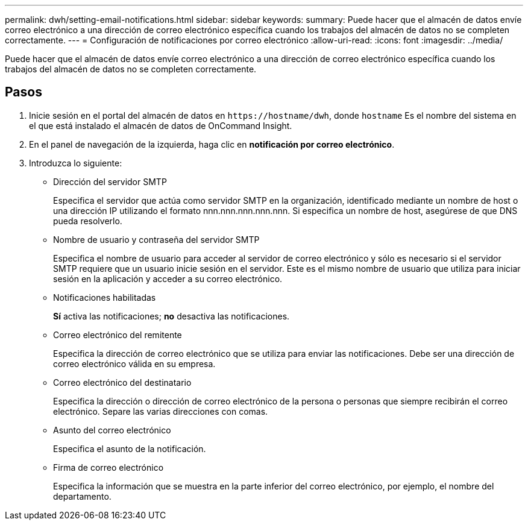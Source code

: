 ---
permalink: dwh/setting-email-notifications.html 
sidebar: sidebar 
keywords:  
summary: Puede hacer que el almacén de datos envíe correo electrónico a una dirección de correo electrónico específica cuando los trabajos del almacén de datos no se completen correctamente. 
---
= Configuración de notificaciones por correo electrónico
:allow-uri-read: 
:icons: font
:imagesdir: ../media/


[role="lead"]
Puede hacer que el almacén de datos envíe correo electrónico a una dirección de correo electrónico específica cuando los trabajos del almacén de datos no se completen correctamente.



== Pasos

. Inicie sesión en el portal del almacén de datos en `+https://hostname/dwh+`, donde `hostname` Es el nombre del sistema en el que está instalado el almacén de datos de OnCommand Insight.
. En el panel de navegación de la izquierda, haga clic en *notificación por correo electrónico*.
. Introduzca lo siguiente:
+
** Dirección del servidor SMTP
+
Especifica el servidor que actúa como servidor SMTP en la organización, identificado mediante un nombre de host o una dirección IP utilizando el formato nnn.nnn.nnn.nnn.nnn. Si especifica un nombre de host, asegúrese de que DNS pueda resolverlo.

** Nombre de usuario y contraseña del servidor SMTP
+
Especifica el nombre de usuario para acceder al servidor de correo electrónico y sólo es necesario si el servidor SMTP requiere que un usuario inicie sesión en el servidor. Este es el mismo nombre de usuario que utiliza para iniciar sesión en la aplicación y acceder a su correo electrónico.

** Notificaciones habilitadas
+
*Sí* activa las notificaciones; *no* desactiva las notificaciones.

** Correo electrónico del remitente
+
Especifica la dirección de correo electrónico que se utiliza para enviar las notificaciones. Debe ser una dirección de correo electrónico válida en su empresa.

** Correo electrónico del destinatario
+
Especifica la dirección o dirección de correo electrónico de la persona o personas que siempre recibirán el correo electrónico. Separe las varias direcciones con comas.

** Asunto del correo electrónico
+
Especifica el asunto de la notificación.

** Firma de correo electrónico
+
Especifica la información que se muestra en la parte inferior del correo electrónico, por ejemplo, el nombre del departamento.




